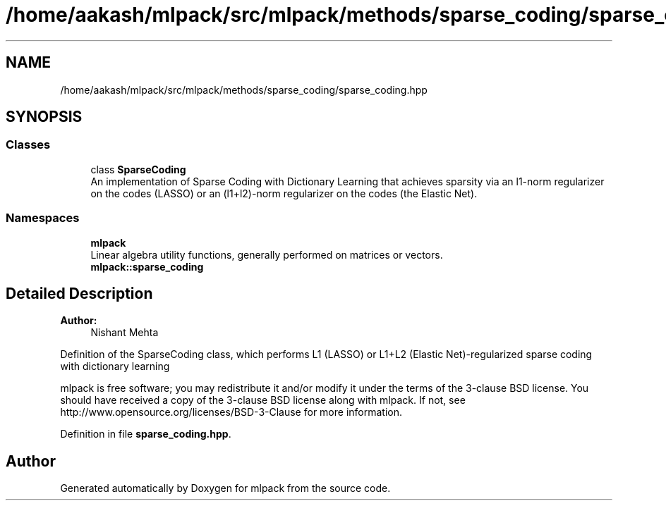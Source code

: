 .TH "/home/aakash/mlpack/src/mlpack/methods/sparse_coding/sparse_coding.hpp" 3 "Sun Aug 22 2021" "Version 3.4.2" "mlpack" \" -*- nroff -*-
.ad l
.nh
.SH NAME
/home/aakash/mlpack/src/mlpack/methods/sparse_coding/sparse_coding.hpp
.SH SYNOPSIS
.br
.PP
.SS "Classes"

.in +1c
.ti -1c
.RI "class \fBSparseCoding\fP"
.br
.RI "An implementation of Sparse Coding with Dictionary Learning that achieves sparsity via an l1-norm regularizer on the codes (LASSO) or an (l1+l2)-norm regularizer on the codes (the Elastic Net)\&. "
.in -1c
.SS "Namespaces"

.in +1c
.ti -1c
.RI " \fBmlpack\fP"
.br
.RI "Linear algebra utility functions, generally performed on matrices or vectors\&. "
.ti -1c
.RI " \fBmlpack::sparse_coding\fP"
.br
.in -1c
.SH "Detailed Description"
.PP 

.PP
\fBAuthor:\fP
.RS 4
Nishant Mehta
.RE
.PP
Definition of the SparseCoding class, which performs L1 (LASSO) or L1+L2 (Elastic Net)-regularized sparse coding with dictionary learning
.PP
mlpack is free software; you may redistribute it and/or modify it under the terms of the 3-clause BSD license\&. You should have received a copy of the 3-clause BSD license along with mlpack\&. If not, see http://www.opensource.org/licenses/BSD-3-Clause for more information\&. 
.PP
Definition in file \fBsparse_coding\&.hpp\fP\&.
.SH "Author"
.PP 
Generated automatically by Doxygen for mlpack from the source code\&.
